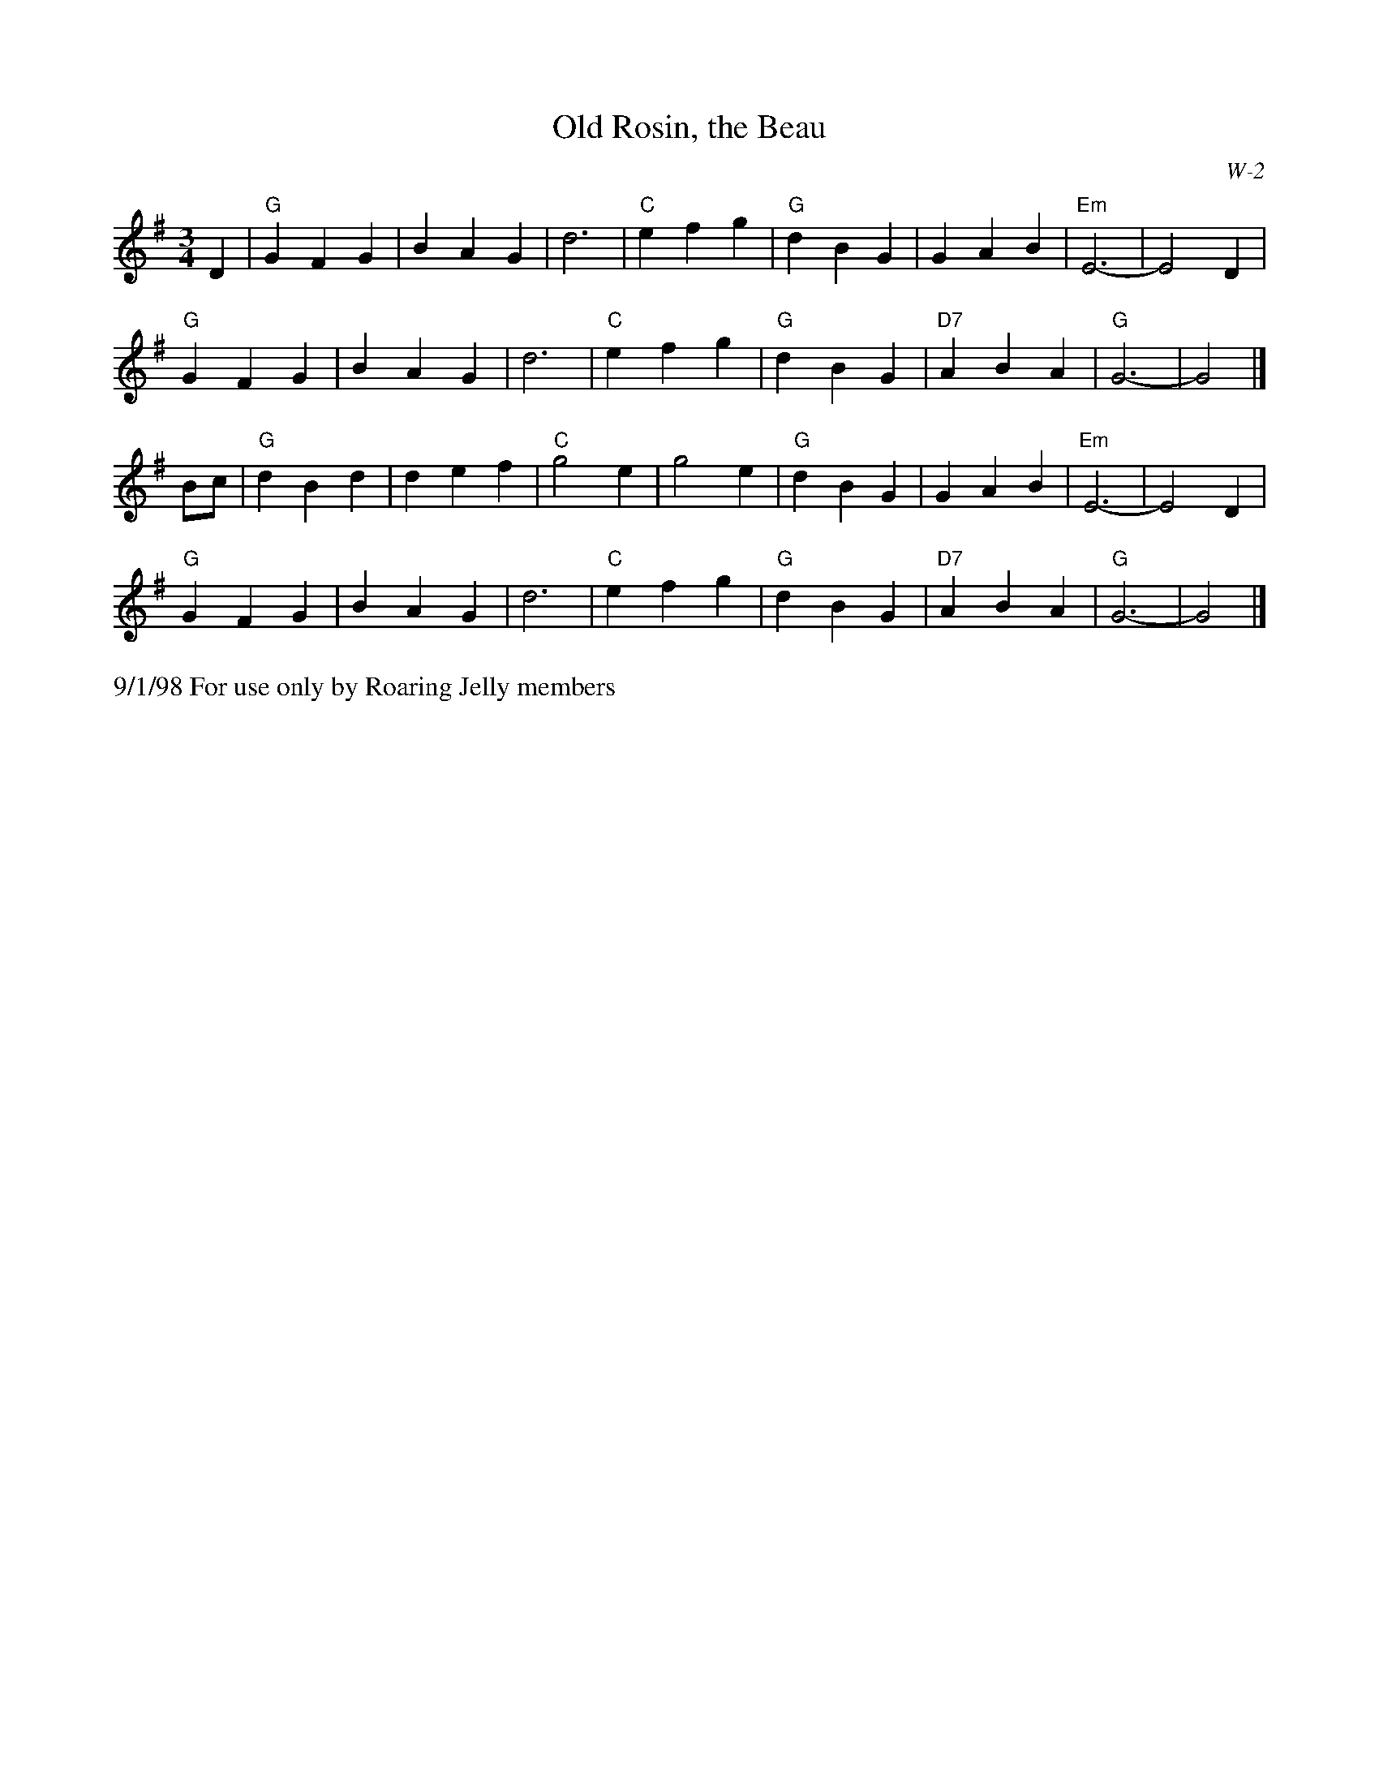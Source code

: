 X:3
T: Old Rosin, the Beau
I: Old Rosin, the Beau	W-2	G	waltz
C: W-2
M: 3/4
Z: Transcribed to abc by Mary Lou Knack
R: waltz
K: G
D2| "G"G2 F2 G2| B2 A2 G2| d6| "C"e2 f2 g2|     "G"d2 B2 G2| G2 A2 B2| "Em"E6-| E4 D2|
    "G"G2 F2 G2| B2 A2 G2| d6| "C"e2 f2 g2|     "G"d2 B2 G2| "D7"A2 B2 A2| "G"G6-| G4|]
Bc| "G"d2 B2 d2| d2 e2 f2| "C"g4 e2| g4 e2|     "G"d2 B2 G2| G2 A2 B2| "Em"E6-| E4 D2|
    "G"G2 F2 G2| B2 A2 G2| d6| "C"e2 f2 g2|     "G"d2 B2 G2| "D7"A2 B2 A2| "G"G6-| G4|]
%%text 9/1/98 For use only by Roaring Jelly members
